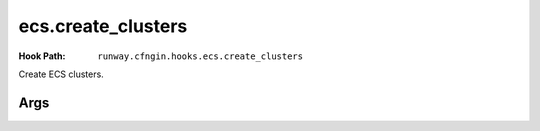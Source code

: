 ###################
ecs.create_clusters
###################

:Hook Path: ``runway.cfngin.hooks.ecs.create_clusters``


Create ECS clusters.



****
Args
****

.. data:: clusters
  :type: List[str]
  :noindex:

  Names of clusters to create.
